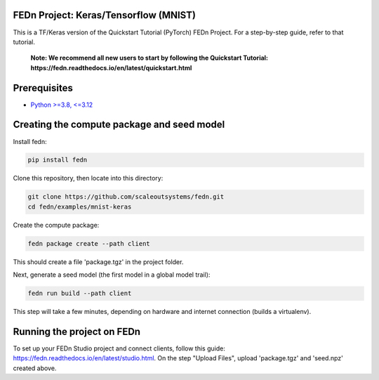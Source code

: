 FEDn Project: Keras/Tensorflow (MNIST) 
-------------------------------------------

This is a TF/Keras version of the Quickstart Tutorial (PyTorch) FEDn Project. For a step-by-step guide, refer to that tutorial.

   **Note: We recommend all new users to start by following the Quickstart Tutorial: https://fedn.readthedocs.io/en/latest/quickstart.html**

Prerequisites
-------------------------------------------

-  `Python >=3.8, <=3.12 <https://www.python.org/downloads>`__

Creating the compute package and seed model
-------------------------------------------

Install fedn: 

.. code-block::

   pip install fedn

Clone this repository, then locate into this directory:

.. code-block::

   git clone https://github.com/scaleoutsystems/fedn.git
   cd fedn/examples/mnist-keras

Create the compute package:

.. code-block::

   fedn package create --path client

This should create a file 'package.tgz' in the project folder.

Next, generate a seed model (the first model in a global model trail):

.. code-block::

   fedn run build --path client

This step will take a few minutes, depending on hardware and internet connection (builds a virtualenv).  

Running the project on FEDn
----------------------------

To set up your FEDn Studio project and connect clients, follow this guide: https://fedn.readthedocs.io/en/latest/studio.html. On the 
step "Upload Files", upload 'package.tgz' and 'seed.npz' created above. 

